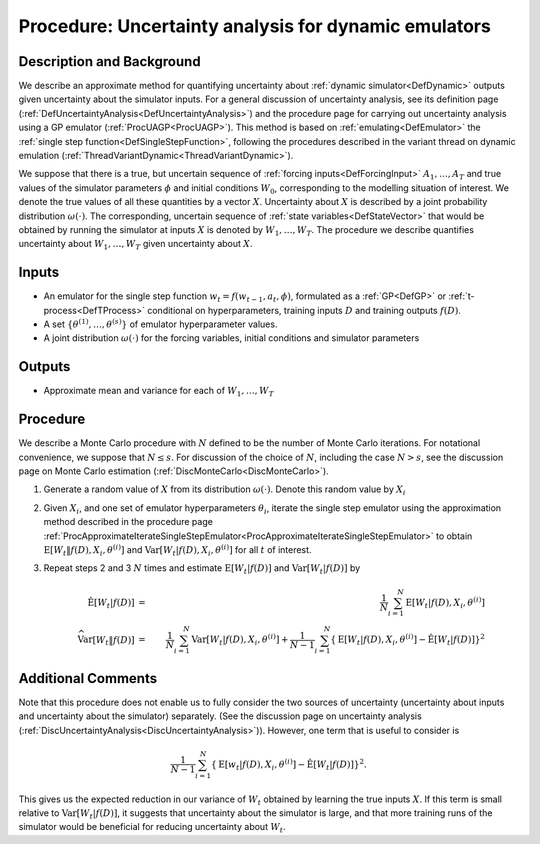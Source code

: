 .. _ProcUADynamicEmulator:

Procedure: Uncertainty analysis for dynamic emulators
=====================================================

Description and Background
--------------------------

We describe an approximate method for quantifying uncertainty about
:ref:`dynamic simulator<DefDynamic>` outputs given uncertainty about
the simulator inputs. For a general discussion of uncertainty analysis,
see its definition page
(:ref:`DefUncertaintyAnalysis<DefUncertaintyAnalysis>`) and the
procedure page for carrying out uncertainty analysis using a GP emulator
(:ref:`ProcUAGP<ProcUAGP>`). This method is based on
:ref:`emulating<DefEmulator>` the :ref:`single step
function<DefSingleStepFunction>`, following the procedures
described in the variant thread on dynamic emulation
(:ref:`ThreadVariantDynamic<ThreadVariantDynamic>`).

We suppose that there is a true, but uncertain sequence of :ref:`forcing
inputs<DefForcingInput>` :math:`A_1,\ldots,A_T` and true values
of the simulator parameters :math:`\phi` and initial conditions :math:`W_0`,
corresponding to the modelling situation of interest. We denote the
true values of all these quantities by a vector :math:`X`. Uncertainty
about :math:`X` is described by a joint probability distribution
:math:`\omega(\cdot)`. The corresponding, uncertain sequence of :ref:`state
variables<DefStateVector>` that would be obtained by running the
simulator at inputs :math:`X` is denoted by :math:`W_1,\ldots,W_T`. The
procedure we describe quantifies uncertainty about :math:`W_1,\ldots,W_T`
given uncertainty about :math:`X`.

Inputs
------

-  An emulator for the single step function :math:`w_t=f(w_{t-1},a_t,\phi)`,
   formulated as a :ref:`GP<DefGP>` or
   :ref:`t-process<DefTProcess>` conditional on hyperparameters,
   training inputs :math:`D` and training outputs :math:`f(D)`.
-  A set :math:`\{\theta^{(1)},\ldots,\theta^{(s)}\}` of emulator
   hyperparameter values.
-  A joint distribution :math:`\omega(\cdot)` for the forcing variables,
   initial conditions and simulator parameters

Outputs
-------

-  Approximate mean and variance for each of :math:`W_1,\ldots,W_T`

Procedure
---------

We describe a Monte Carlo procedure with :math:`N` defined to be the number
of Monte Carlo iterations. For notational convenience, we suppose that
:math:`N\le s`. For discussion of the choice of :math:`N`, including the case
:math:`N>s`, see the discussion page on Monte Carlo estimation
(:ref:`DiscMonteCarlo<DiscMonteCarlo>`).

#. Generate a random value of :math:`X` from its distribution :math:`\omega(\cdot)`.
   Denote this random value by :math:`X_i`
#. Given :math:`X_i`, and one set of emulator hyperparameters
   :math:`\theta_i`, iterate the single step emulator using the approximation
   method described in the procedure page
   :ref:`ProcApproximateIterateSingleStepEmulator<ProcApproximateIterateSingleStepEmulator>`
   to obtain :math:`\textrm{E}[W_t \|f(D),X_i,\theta^{(i)}]` and
   :math:`\textrm{Var}[W_t |f(D),X_i,\theta^{(i)}]` for all :math:`t` of
   interest.
#. Repeat steps 2 and 3 :math:`N` times and estimate :math:`\textrm{E}[W_t
   |f(D)]` and :math:`\textrm{Var}[W_t|f(D)]` by

   .. math::
      \hat{\textrm{E}}[W_t |f(D)] &=& \frac{1}{N}\sum_{i=1}^N
      \textrm{E}[W_t |f(D),X_i,\theta^{(i)}] \\
      \widehat{\textrm{Var}}[W_t \|f(D)] &=& \frac{1}{N}\sum_{i=1}^N
      \textrm{Var}[W_t |f(D),X_i,\theta^{(i)}] + \frac{1}{N-1}\sum_{i=1}^N
      \left\{\textrm{E}[W_t |f(D),X_i,\theta^{(i)}] - \hat{\textrm{E}}[W_t
      |f(D)] \right\}^2

Additional Comments
-------------------

Note that this procedure does not enable us to fully consider the two
sources of uncertainty (uncertainty about inputs and uncertainty about
the simulator) separately. (See the discussion page on uncertainty
analysis (:ref:`DiscUncertaintyAnalysis<DiscUncertaintyAnalysis>`)).
However, one term that is useful to consider is

.. math::
   \frac{1}{N-1}\sum_{i=1}^N \left\{\textrm{E}[w_t
   |f(D),X_i,\theta^{(i)}] - \hat{\textrm{E}}[W_t |f(D)] \right\}^2.

This gives us the expected reduction in our variance of :math:`W_t`
obtained by learning the true inputs :math:`X`. If this term is small
relative to :math:`\textrm{Var}[W_t |f(D)]`, it suggests that
uncertainty about the simulator is large, and that more training runs of
the simulator would be beneficial for reducing uncertainty about :math:`W_t`.
